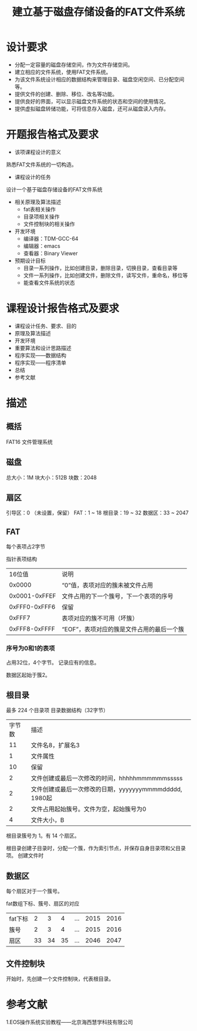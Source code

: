 #+TITLE: 建立基于磁盘存储设备的FAT文件系统

* 设计要求
- 分配一定容量的磁盘存储空间，作为文件存储空间。
- 建立相应的文件系统，使用FAT文件系统。
- 为该文件系统设计相应的数据结构来管理目录、磁盘空闲空间、已分配空间等。
- 提供文件的创建、删除、移位、改名等功能。
- 提供良好的界面，可以显示磁盘文件系统的状态和空间的使用情况。
- 提供虚拟磁盘转储功能，可将信息存入磁盘，还可从磁盘读入内存。

* 开题报告格式及要求
- 该项课程设计的意义
熟悉FAT文件系统的一切构造。

- 课程设计的任务
设计一个基于磁盘存储设备的FAT文件系统

- 相关原理及算法描述
  - fat表相关操作
  - 目录项相关操作
  - 文件控制块的相关操作

- 开发环境
  - 编译器：TDM-GCC-64
  - 编辑器：emacs
  - 查看器：Binary Viewer
- 预期设计目标
  - 目录一系列操作，比如创建目录，删除目录，切换目录，查看目录等
  - 文件一系列操作，比如创建文件，删除文件，读写文件，重命名，移位等
  - 能查看文件系统的状态

* 课程设计报告格式及要求
- 课程设计任务、要求、目的
- 原理及算法描述
- 开发环境
- 重要算法和设计思路描述
- 程序实现——数据结构
- 程序实现——程序清单
- 总结
- 参考文献


* 描述
** 概括
   FAT16 文件管理系统

** 磁盘
   总大小：1M
   块大小：512B
   块数：2048
   

** 扇区
   引导区：0 （未设置，保留）
   FAT：1 ~ 18
   根目录：19 ~ 32
   数据区：33 ~ 2047

** FAT
   每个表项占2字节

   指针表项结构
   | 16位值        | 说明                                   |
   | 0x0000        | “0”值，表项对应的簇未被文件占用      |
   | 0x0001-0xFFEF | 文件占用的下一个簇号，下一个表项的序号 |
   | 0xFFF0-0xFFF6 | 保留                                   |
   | 0xFFF7        | 表项对应的簇不可用（坏簇）             |
   | 0xFFF8-0xFFFF | “EOF”，表项对应的簇是文件占用的最后一个簇 |


*** 序号为0和1的表项  
    占用32位，4个字节。
    记录应有的信息。

    数据区起始于簇2。


** 根目录
   最多 224 个目录项
   目录数据结构（32字节）
   | 字节数 | 描述                                                   |
   |     11 | 文件名8，扩展名3                                       |
   |      1 | 文件属性                                               |
   |     10 | 保留                                                   |
   |      2 | 文件创建或最后一次修改的时间，hhhhhmmmmmmsssss         |
   |      2 | 文件创建或最后一次修改的日期，yyyyyyymmmmddddd, 1980起 |
   |      2 | 文件占用起始簇号。文件为空，起始簇号为0                |
   |      4 | 文件大小，B                                            | 

   根目录簇号为 1。有 14 个扇区。

   根目录创建子目录时，分配一个簇，作为索引节点，并保存自身目录项和父目录项。
   创建文件时

** 数据区
   每个扇区对于一个簇号。

   fat数组下标、簇号、扇区的对应
   | fat下标 |  2 |  3 |  4 | ... | 2015 | 2016 |
   | 簇号    |  2 |  3 |  4 | ... | 2015 | 2016 |
   | 扇区    | 33 | 34 | 35 | ... | 2046 | 2047 |

** 文件控制块
   开始时，先创建一个文件控制块，代表根目录。
   


* 参考文献
  1.EOS操作系统实验教程——北京海西慧学科技有限公司
